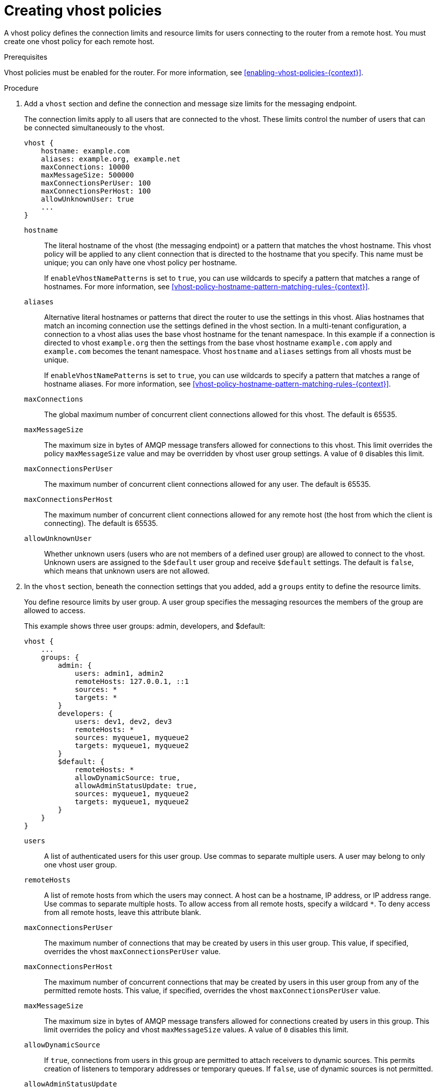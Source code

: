 ////
Licensed to the Apache Software Foundation (ASF) under one
or more contributor license agreements.  See the NOTICE file
distributed with this work for additional information
regarding copyright ownership.  The ASF licenses this file
to you under the Apache License, Version 2.0 (the
"License"); you may not use this file except in compliance
with the License.  You may obtain a copy of the License at

  http://www.apache.org/licenses/LICENSE-2.0

Unless required by applicable law or agreed to in writing,
software distributed under the License is distributed on an
"AS IS" BASIS, WITHOUT WARRANTIES OR CONDITIONS OF ANY
KIND, either express or implied.  See the License for the
specific language governing permissions and limitations
under the License
////

// This module is included in the following assemblies:
//
// setting-connection-resource-limits-messaging-endpoints.adoc

[id='creating-vhost-policies-{context}']
= Creating vhost policies

A vhost policy defines the connection limits and resource limits for users connecting to the router from a remote host. You must create one vhost policy for each remote host.

.Prerequisites

Vhost policies must be enabled for the router. For more information, see xref:enabling-vhost-policies-{context}[].

.Procedure

. Add a `vhost` section and define the connection and message size limits for the messaging endpoint.
+
--
The connection limits apply to all users that are connected to the vhost. These limits control the number of users that can be connected simultaneously to the vhost.

[options="nowrap",subs="+quotes"]
----
vhost {
    hostname: example.com
    aliases: example.org, example.net
    maxConnections: 10000
    maxMessageSize: 500000
    maxConnectionsPerUser: 100
    maxConnectionsPerHost: 100
    allowUnknownUser: true
    ...
}
----
`hostname`::
The literal hostname of the vhost (the messaging endpoint) or a pattern that matches the vhost hostname. This vhost policy will be applied to any client connection that is directed to the hostname that you specify. This name must be unique; you can only have one vhost policy per hostname.
+
If `enableVhostNamePatterns` is set to `true`, you can use wildcards to specify a pattern that matches a range of hostnames. For more information, see xref:vhost-policy-hostname-pattern-matching-rules-{context}[].

`aliases`::
Alternative literal hostnames or patterns that direct the router to use the settings in this vhost. 
Alias hostnames that match an incoming connection use the settings defined in the vhost section. 
In a multi-tenant configuration, a connection to a vhost alias uses the base vhost hostname for the tenant namespace. 
In this example if a connection is directed to vhost `example.org` then the settings from the base vhost hostname `example.com` apply and `example.com` becomes the tenant namespace. 
Vhost `hostname` and `aliases` settings from all vhosts must be unique.
+
If `enableVhostNamePatterns` is set to `true`, you can use wildcards to specify a pattern that matches a range of hostname aliases. For more information, see xref:vhost-policy-hostname-pattern-matching-rules-{context}[].

`maxConnections`::
The global maximum number of concurrent client connections allowed for this vhost. The default is 65535.

`maxMessageSize`::
The maximum size in bytes of AMQP message transfers allowed for connections to this vhost. This limit overrides the policy `maxMessageSize` value and may be overridden by vhost user group settings. A value of `0` disables this limit.

`maxConnectionsPerUser`::
The maximum number of concurrent client connections allowed for any user. The default is 65535.

`maxConnectionsPerHost`::
The maximum number of concurrent client connections allowed for any remote host (the host from which the client is connecting). The default is 65535.

`allowUnknownUser`::
Whether unknown users (users who are not members of a defined user group) are allowed to connect to the vhost. Unknown users are assigned to the `$default` user group and receive `$default` settings. The default is `false`, which means that unknown users are not allowed.
--

. In the `vhost` section, beneath the connection settings that you added, add a `groups` entity to define the resource limits.
+
--
You define resource limits by user group. A user group specifies the messaging resources the members of the group are allowed to access.

This example shows three user groups: admin, developers, and $default:

[options="nowrap",subs="+quotes"]
----
vhost {
    ...
    groups: {
        admin: {
            users: admin1, admin2
            remoteHosts: 127.0.0.1, ::1
            sources: *
            targets: *
        }
        developers: {
            users: dev1, dev2, dev3
            remoteHosts: *
            sources: myqueue1, myqueue2
            targets: myqueue1, myqueue2
        }
        $default: {
            remoteHosts: *
            allowDynamicSource: true,
            allowAdminStatusUpdate: true,
            sources: myqueue1, myqueue2
            targets: myqueue1, myqueue2
        }
    }
}
----
`users`::
A list of authenticated users for this user group. Use commas to separate multiple users. A user may belong to only one vhost user group.

`remoteHosts`::
A list of remote hosts from which the users may connect. A host can be a hostname, IP address, or IP address range. Use commas to separate multiple hosts. To allow access from all remote hosts, specify a wildcard `*`. To deny access from all remote hosts, leave this attribute blank.

`maxConnectionsPerUser`::
The maximum number of connections that may be created by users in this user group. This value, if specified, overrides the vhost `maxConnectionsPerUser` value.

`maxConnectionsPerHost`::
The maximum number of concurrent connections that may be created by users in this user group from any of the permitted remote hosts. This value, if specified, overrides the vhost `maxConnectionsPerUser` value.

`maxMessageSize`::
The maximum size in bytes of AMQP message transfers allowed for connections created by users in this group. This limit overrides the policy and vhost `maxMessageSize` values. A value of `0` disables this limit.

`allowDynamicSource`::
If `true`, connections from users in this group are permitted to attach receivers to dynamic sources. This permits creation of listeners to temporary addresses or temporary queues. If `false`, use of dynamic sources is not permitted.

`allowAdminStatusUpdate`::
If `true`, connections from users in this group are permitted to modify the `adminStatus` of connections. This permits termination of sender or receiver connections.  If `false`, the users of this group are prohibited from terminating any connections. Inter-router connections can never be terminated by any user. The default is `true`, even if the policy is not configured.

`allowWaypointLinks`::
If `true`, connections from users in this group are permitted to attach links using waypoint capabilities. This allows endpoints to act as waypoints (that is, brokers) without the need for configuring auto-links. If `false`, use of waypoint capabilities is not permitted.

`allowDynamicLinkRoutes`::
If `true`, connections from users in this group may dynamically create connection-scoped link route destinations. This allows endpoints to act as link route destinations (that is, brokers) without the need for configuring link routes. If `false`, creation of dynamic link route destinations is not permitted.

`allowFallbackLinks`::
If `true`, connections from users in this group are permitted to attach links using fallback-link capabilities. This allows endpoints to act as fallback destinations (and sources) for addresses that have fallback enabled. If `false`, use of fallback-link capabilities is not permitted.

`sources` | `sourcePattern`::
A list of AMQP source addresses from which users in this group may receive messages.
+
Use `sources` to specify one or more literal addresses. To specify multiple addresses, use a comma-separated list. To prevent users in this group from receiving messages from any addresses, leave this attribute blank. To allow access to an address specific to a particular user, specify the `${user}` token. For more information, see xref:methods-specifying-vhost-policy-source-target-addresses-{context}[].
+
Alternatively, you can use `sourcePattern` to match one or more addresses that correspond to a pattern. A pattern is a sequence of words delimited by either a `.` or `/` character. You can use wildcard characters to represent a word. The  `*` character matches exactly one word, and the `#` character matches any sequence of zero or more words.
+
To specify multiple address ranges, use a comma-separated list of address patterns. For more information, see xref:address-pattern-matching-{context}[]. To allow access to address ranges that are specific to a particular user, specify the `${user}` token. For more information, see xref:methods-specifying-vhost-policy-source-target-addresses-{context}[].

`targets` | `targetPattern`::
A list of AMQP target addresses from which users in this group may send messages. You can specify multiple AMQP addresses and use user name substitution and address patterns the same way as with source addresses.
--

. If necessary, add any advanced user group settings to the vhost user groups.
+
The advanced user group settings enable you to define resource limits based on the AMQP connection open, session begin, and link attach phases of the connection. For more information, see link:{qdrouterdConfManPageUrl}#_vhost[vhost^] in the `qdrouterd.conf` man page.
